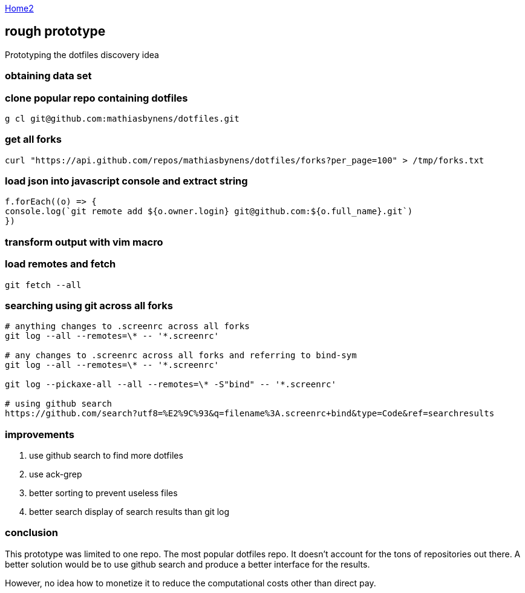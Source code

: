 :uri-asciidoctor: http://asciidoctor.org
:icons: font
:source-highlighter: pygments
:nofooter:

++++
<script>
  (function(i,s,o,g,r,a,m){i['GoogleAnalyticsObject']=r;i[r]=i[r]||function(){
  (i[r].q=i[r].q||[]).push(arguments)},i[r].l=1*new Date();a=s.createElement(o),
  m=s.getElementsByTagName(o)[0];a.async=1;a.src=g;m.parentNode.insertBefore(a,m)
  })(window,document,'script','https://www.google-analytics.com/analytics.js','ga');

  ga('create', 'UA-90513711-1', 'auto');
  ga('send', 'pageview');

</script>
++++

link:index[Home2]

== rough prototype



Prototyping the dotfiles discovery idea

=== obtaining data set

=== clone popular repo containing dotfiles

```
g cl git@github.com:mathiasbynens/dotfiles.git
```

=== get all forks 
```
curl "https://api.github.com/repos/mathiasbynens/dotfiles/forks?per_page=100" > /tmp/forks.txt
```


=== load json into javascript console and extract string

[source, javascript]
----

f.forEach((o) => {
console.log(`git remote add ${o.owner.login} git@github.com:${o.full_name}.git`)
})

----


=== transform output with vim macro

=== load remotes and fetch 

```
git fetch --all

```

=== searching using git across all forks

```
# anything changes to .screenrc across all forks
git log --all --remotes=\* -- '*.screenrc'

# any changes to .screenrc across all forks and referring to bind-sym 
git log --all --remotes=\* -- '*.screenrc'

git log --pickaxe-all --all --remotes=\* -S"bind" -- '*.screenrc'

# using github search
https://github.com/search?utf8=%E2%9C%93&q=filename%3A.screenrc+bind&type=Code&ref=searchresults
```


=== improvements

. use github search to find more dotfiles
. use ack-grep 
. better sorting to prevent useless files
. better search display of search results than git log


=== conclusion

This prototype was limited to one repo. The most popular dotfiles repo. It doesn't account for the tons of repositories out there. 
A better solution would be to use github search and produce a better interface for the results.

However, no idea how to monetize it to reduce the computational costs other than direct pay. 
